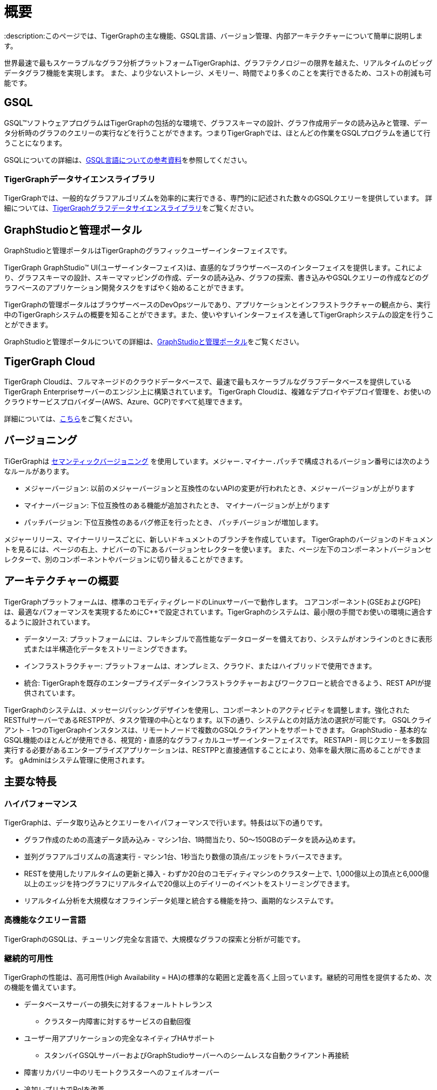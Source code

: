= 概要
:description:このページでは、TigerGraphの主な機能、GSQL言語、バージョン管理、内部アーキテクチャーについて簡単に説明します。

世界最速で最もスケーラブルなグラフ分析プラットフォームTigerGraphは、グラフテクノロジーの限界を越えた、リアルタイムのビッグデータグラフ機能を実現します。
また、より少ないストレージ、メモリー、時間でより多くのことを実行できるため、コストの削減も可能です。



== GSQL
GSQL™ソフトウェアプログラムはTigerGraphの包括的な環境で、グラフスキーマの設計、グラフ作成用データの読み込みと管理、データ分析時のグラフのクエリーの実行などを行うことができます。つまりTigerGraphでは、ほとんどの作業をGSQLプログラムを通じて行うことになります。

GSQLについての詳細は、xref:gsql-ref:intro:intro.adoc[GSQL言語についての参考資料]を参照してください。

=== TigerGraphデータサイエンスライブラリ
TigerGraphでは、一般的なグラフアルゴリズムを効率的に実行できる、専門的に記述された数々のGSQLクエリーを提供しています。
詳細については、xref:graph-ml:intro:overview.adoc[TigerGraphグラフデータサイエンスライブラリ]をご覧ください。

== GraphStudioと管理ポータル
GraphStudioと管理ポータルはTigerGraphのグラフィックユーザーインターフェイスです。

TigerGraph GraphStudio™ UI(ユーザーインターフェイス)は、直感的なブラウザーベースのインターフェイスを提供します。これにより、グラフスキーマの設計、スキーママッピングの作成、データの読み込み、グラフの探索、書き込みやGSQLクエリーの作成などのグラフベースのアプリケーション開発タスクをすばやく始めることができます。 

TigerGraphの管理ポータルはブラウザーベースのDevOpsツールであり、アプリケーションとインフラストラクチャーの観点から、実行中のTigerGraphシステムの概要を知ることができます。また、使いやすいインターフェイスを通してTigerGraphシステムの設定を行うことができます。

GraphStudioと管理ポータルについての詳細は、xref:gui:graphstudio:overview.adoc[GraphStudioと管理ポータル]をご覧ください。

== TigerGraph Cloud
TigerGraph Cloudは、フルマネージドのクラウドデータベースで、最速で最もスケーラブルなグラフデータベースを提供しているTigerGraph Enterpriseサーバーのエンジン上に構築されています。
TigerGraph Cloudは、複雑なデプロイやデプロイ管理を、お使いのクラウドサービスプロバイダー(AWS、Azure、GCP)ですべて処理できます。

詳細については、xref:cloud:start:overview.adoc[こちら]をご覧ください。

== バージョニング
TiGerGraphは https://semver.org/[セマンティックバージョニング] を使用しています。``メジャー.マイナー.パッチ``で構成されるバージョン番号には次のようなルールがあります。 

* ``メジャー``バージョン: 以前のメジャーバージョンと互換性のないAPIの変更が行われたとき、``メジャー``バージョンが上がります
* ``マイナー``バージョン: 下位互換性のある機能が追加されたとき、 ``マイナー``バージョンが上がります
* ``パッチ``バージョン: 下位互換性のあるバグ修正を行ったとき、 ``パッチ``バージョンが増加します。

メジャーリリース、マイナーリリースごとに、新しいドキュメントのブランチを作成しています。
TigerGraphのバージョンのドキュメントを見るには、ページの右上、ナビバーの下にあるバージョンセレクターを使います。
また、ページ左下のコンポーネントバージョンセレクターで、別のコンポーネントやバージョンに切り替えることができます。

== アーキテクチャーの概要
TigerGraphプラットフォームは、標準のコモディティグレードのLinuxサーバーで動作します。
コアコンポーネント(GSEおよびGPE)は、最適なパフォーマンスを実現するためにC++で設定されています。TigerGraphのシステムは、最小限の手間でお使いの環境に適合するように設計されています。

* データソース: プラットフォームには、フレキシブルで高性能なデータローダーを備えており、システムがオンラインのときに表形式または半構造化データをストリーミングできます。
* インフラストラクチャー: プラットフォームは、オンプレミス、クラウド、またはハイブリッドで使用できます。
* 統合: TigerGraphを既存のエンタープライズデータインフラストラクチャーおよびワークフローと統合できるよう、REST APIが提供されています。

TigerGraphのシステムは、メッセージパッシングデザインを使用し、コンポーネントのアクティビティを調整します。強化されたRESTfulサーバーであるRESTPPが、タスク管理の中心となります。以下の通り、システムとの対話方法の選択が可能です。
GSQLクライアント - 1つのTigerGraphインスタンスは、リモートノードで複数のGSQLクライアントをサポートできます。
GraphStudio - 基本的なGSQL機能のほとんどが使用できる、視覚的・直感的なグラフィカルユーザーインターフェイスです。 
RESTAPI - 同じクエリーを多数回実行する必要があるエンタープライズアプリケーションは、RESTPPと直接通信することにより、効率を最大限に高めることができます。
gAdminはシステム管理に使用されます。

== 主要な特長
=== ハイパフォーマンス
TigerGraphは、データ取り込みとクエリーをハイパフォーマンスで行います。特長は以下の通りです。

* グラフ作成のための高速データ読み込み - マシン1台、1時間当たり、50〜150GBのデータを読み込めます。
* 並列グラフアルゴリズムの高速実行 - マシン1台、1秒当たり数億の頂点/エッジをトラバースできます。
* RESTを使用したリアルタイムの更新と挿入 - わずか20台のコモディティマシンのクラスター上で、1,000億以上の頂点と6,000億以上のエッジを持つグラフにリアルタイムで20億以上のデイリーのイベントをストリーミングできます。
* リアルタイム分析を大規模なオフラインデータ処理と統合する機能を持つ、画期的なシステムです。

=== 高機能なクエリー言語
TigerGraphのGSQLは、チューリング完全な言語で、大規模なグラフの探索と分析が可能です。

=== 継続的可用性
TigerGraphの性能は、高可用性(High Availability = HA)の標準的な範囲と定義を高く上回っています。継続的可用性を提供するため、次の機能を備えています。

* データベースサーバーの損失に対するフォールトトレランス
** クラスター内障害に対するサービスの自動回復
* ユーザー用アプリケーションの完全なネイティブHAサポート
** スタンバイGSQLサーバーおよびGraphStudioサーバーへのシームレスな自動クライアント再接続
* 障害リカバリー中のリモートクラスターへのフェイルオーバー
* 追加レプリカでRoIを改善
** クエリースループットパフォーマンスを強化
** 運用ワークロードの同時実行性の向上

=== ACIDトランザクション
TigerGraph分散データベースは、逐次一貫性を備えた完全なACIDトランザクションを実現します。

